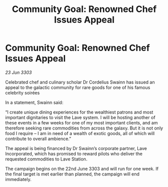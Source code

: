 :PROPERTIES:
:ID:       7ceb2a50-2f6e-4bed-8d00-5ec9bfb7fdda
:END:
#+title: Community Goal: Renowned Chef Issues Appeal
#+filetags: :CommunityGoal:3303:galnet:

* Community Goal: Renowned Chef Issues Appeal

/23 Jun 3303/

Celebrated chef and culinary scholar Dr Cordelius Swainn has issued an appeal to the galactic community for rare goods for one of his famous celebrity soirées 

In a statement, Swainn said: 

“I create unique dining experiences for the wealthiest patrons and most important dignitaries to visit the Lave system. I will be hosting another of these events in a few weeks for one of my most important clients, and am therefore seeking rare commodities from across the galaxy. But it is not only food I require – I am in need of a wealth of exotic goods, all of which will contribute to overall ambience.” 

The appeal is being financed by Dr Swainn’s corporate partner, Lave Incorporated, which has promised to reward pilots who deliver the requested commodities to Lave Station. 

The campaign begins on the 22nd June 3303 and will run for one week. If the final target is met earlier than planned, the campaign will end immediately.
